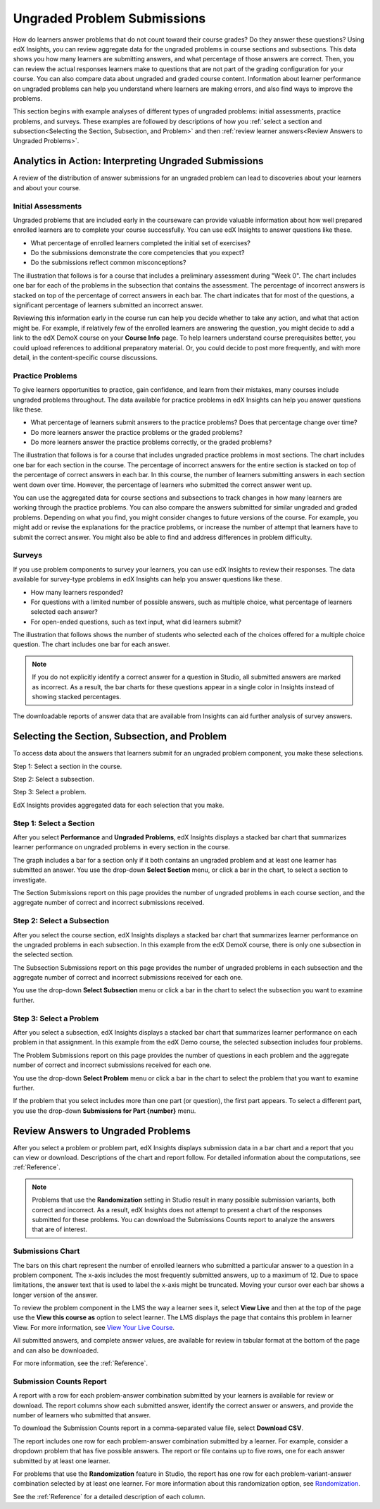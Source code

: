 .. _Performance_Ungraded:

#############################
Ungraded Problem Submissions
#############################

How do learners answer problems that do not count toward their course grades?
Do they answer these questions? Using edX Insights, you can review aggregate
data for the ungraded problems in course sections and subsections. This data
shows you how many learners are submitting answers, and what percentage of
those answers are correct. Then, you can review the actual responses learners
make to questions that are not part of the grading configuration for your
course. You can also compare data about ungraded and graded course content.
Information about learner performance on ungraded problems can help you
understand where learners are making errors, and also find ways to improve
the problems.

This section begins with example analyses of different types of ungraded
problems: initial assessments, practice problems, and surveys. These examples
are followed by descriptions of how you :ref:`select a section and
subsection<Selecting the Section, Subsection, and Problem>` and then
:ref:`review learner answers<Review Answers to Ungraded Problems>`.

*******************************************************
Analytics in Action: Interpreting Ungraded Submissions
*******************************************************

A review of the distribution of answer submissions for an ungraded problem can
lead to discoveries about your learners and about your course. 

============================
Initial Assessments 
============================

Ungraded problems that are included early in the courseware can provide
valuable information about how well prepared enrolled learners are to complete
your course successfully. You can use edX Insights to answer questions like
these.

* What percentage of enrolled learners completed the initial set of exercises?

* Do the submissions demonstrate the core competencies that you expect?

* Do the submissions reflect common misconceptions?

.. Victor, more or better questions?

The illustration that follows is for a course that includes a preliminary
assessment during "Week 0". The chart includes one bar for each of the
problems in the subsection that contains the assessment. The percentage of
incorrect answers is stacked on top of the percentage of correct answers in
each bar. The chart indicates that for most of the questions, a significant
percentage of learners submitted an incorrect answer.

.. image:: ../images/problems_ungraded.png
 :alt: A screen shot that illustrates that 30% or more of the learners
     submitted the incorrect answer for most of the questions

.. BUx/PY1x/1T2015/performance/ungraded_content/sections/i4x%3A//BUx/PY1x/chapter/1e2e85d75de44431a83f698c1aed99b6/subsections/i4x%3A//BUx/PY1x/sequential/1dbce9aea0fb4df1b22521cb02fd1c17/

Reviewing this information early in the course run can help you decide whether
to take any action, and what that action might be. For example, if relatively
few of the enrolled learners are answering the question, you might decide to
add a link to the edX DemoX course on your **Course Info** page. To help
learners understand course prerequisites better, you could upload references
to additional preparatory material. Or, you could decide to post more
frequently, and with more detail, in the content-specific course discussions.

============================
Practice Problems 
============================

To give learners opportunities to practice, gain confidence, and learn from
their mistakes, many courses include ungraded problems throughout. The data
available for practice problems in edX Insights can help you answer questions
like these.

* What percentage of learners submit answers to the practice problems? Does
  that percentage change over time?

* Do more learners answer the practice problems or the graded problems?

* Do more learners answer the practice problems correctly, or the graded problems?

The illustration that follows is for a course that includes ungraded practice
problems in most sections. The chart includes one bar for each section in the
course. The percentage of incorrect answers for the entire section is stacked
on top of the percentage of correct answers in each bar. In this course, the
number of learners submitting answers in each section went down over time.
However, the percentage of learners who submitted the correct answer went up.

.. image:: ../images/sections_ungraded.png
 :alt: A screen shot that illustrates the downward trend in number of learners
  answering, but with lower percentages of incorrect answers

.. CaltechX/Ec1011x/1T2014/performance/ungraded_content/

You can use the aggregated data for course sections and subsections to track
changes in how many learners are working through the practice problems. You
can also compare the answers submitted for similar ungraded and graded
problems. Depending on what you find, you might consider changes to future
versions of the course. For example, you might add or revise the explanations
for the practice problems, or increase the number of attempt that learners
have to submit the correct answer. You might also be able to find and address
differences in problem difficulty.

===============================================
Surveys
===============================================

.. Victor, please let me know if we should include this section at this time. The semi-critical "show_correctness" attribute that one sets in Studio is not currently documented...

If you use problem components to survey your learners, you can use edX
Insights to review their responses. The data available for survey-type
problems in edX Insights can help you answer questions like these.

* How many learners responded? 

* For questions with a limited number of possible answers, such as multiple
  choice, what percentage of learners selected each answer?

* For open-ended questions, such as text input, what did learners submit?

The illustration that follows shows the number of students who selected each
of the choices offered for a multiple choice question. The chart includes one
bar for each answer.

.. note:: If you do not explicitly identify a correct answer for a
 question in Studio, all submitted answers are marked as incorrect. As a
 result, the bar charts for these questions appear in a single color in
 Insights instead of showing stacked percentages.

.. image:: ../images/survey_ungraded.png
 :alt: A screen shot that illustrates the downward trend in number of learners
  answering, but with lower percentages of incorrect answers

.. BerkeleyX/GG101x/1T2014/performance/ungraded_content/sections/i4x%3A//BerkeleyX/GG101x/chapter/d13fe70f7ca44a8f85f2d38efdc8d86c/subsections/i4x%3A//BerkeleyX/GG101x/sequential/0c8e4c5cdb3a4329a9a12f2e33c1fd76/problems/i4x%3A//BerkeleyX/GG101x/problem/89d1916b958341129ad23fd75a09df48/parts/i4x-BerkeleyX-GG101x-problem-89d1916b958341129ad23fd75a09df48_2_1/answer_distribution/

The downloadable reports of answer data that are available from Insights can
aid further analysis of survey answers.

.. _Selecting the Section, Subsection, and Problem:

*******************************************************
Selecting the Section, Subsection, and Problem
*******************************************************

To access data about the answers that learners submit for an ungraded problem
component, you make these selections.

Step 1: Select a section in the course.

Step 2: Select a subsection. 

Step 3: Select a problem.

EdX Insights provides aggregated data for each selection that you make. 

==================================
Step 1: Select a Section
==================================

After you select **Performance** and **Ungraded Problems**, edX Insights
displays a stacked bar chart that summarizes learner performance on ungraded
problems in every section in the course. 

.. image:: ../images/ungraded_section_selection.png
 :alt: A screen shot of a chart with two bars, one for each of the course
  sections that includes ungraded content

The graph includes a bar for a section only if it both contains an ungraded problem
and at least one learner has submitted an answer. You use the drop-down
**Select Section** menu, or click a bar in the chart, to select a section to
investigate.

The Section Submissions report on this page provides the number of ungraded
problems in each course section, and the aggregate number of correct and
incorrect submissions received.

==============================
Step 2: Select a Subsection 
==============================

After you select the course section, edX Insights displays a stacked bar chart
that summarizes learner performance on the ungraded problems in each
subsection. In this example from the edX DemoX course, there is only one
subsection in the selected section.

.. image:: ../images/ungraded_subsection_selection.png
 :alt: A screen shot of a chart with one bar, for the subsection in the
     selected section

The Subsection Submissions report on this page provides the number of ungraded
problems in each subsection and the aggregate number of correct and incorrect
submissions received for each one.

You use the drop-down **Select Subsection** menu or click a bar in the
chart to select the subsection you want to examine further.

=========================
Step 3: Select a Problem
=========================

After you select a subsection, edX Insights displays a stacked bar chart that
summarizes learner performance on each problem in that assignment. In this
example from the edX Demo course, the selected subsection includes
four problems. 

.. image:: ../images/ungraded_problem_selection.png
 :alt: A screen shot of a chart with four bars, one for each of the ungraded
     problems in the selected subsection

The Problem Submissions report on this page provides the number of questions
in each problem and the aggregate number of correct and incorrect submissions
received for each one.

You use the drop-down **Select Problem** menu or click a bar in the chart to
select the problem that you want to examine further.

If the problem that you select includes more than one part (or question), the
first part appears. To select a different part, you use the drop-down
**Submissions for Part {number}** menu. 

.. _Review Answers to Ungraded Problems:

*************************************
Review Answers to Ungraded Problems
*************************************

After you select a problem or problem part, edX Insights displays submission
data in a bar chart and a report that you can view or download. Descriptions
of the chart and report follow. For detailed information about the
computations, see :ref:`Reference`.

.. note:: Problems that use the **Randomization** setting in Studio result in
 many possible submission variants, both correct and incorrect. As a result,
 edX Insights does not attempt to present a chart of the responses submitted
 for these problems. You can download the Submissions Counts report to
 analyze the answers that are of interest.

==================
Submissions Chart
==================

The bars on this chart represent the number of enrolled learners who submitted
a particular answer to a question in a problem component. The x-axis includes
the most frequently submitted answers, up to a maximum of 12. Due to space
limitations, the answer text that is used to label the x-axis might be
truncated. Moving your cursor over each bar shows a longer version of the
answer.

.. image:: ../images/answers_ungraded.png
 :alt: A screen shot that illustrates an even split between correct and
     incorrect answers submitted for a True or False question

.. edX/DemoX.1/2014/performance/ungraded_content/sections/i4x%3A//edX/DemoX.1/chapter/0af8db2309474971bfa70cda98668a30/subsections/i4x%3A//edX/DemoX.1/sequential/ec3364075f2845baa625bfecd5970410/problems/i4x%3A//edX/DemoX.1/problem/47bf6dbce8374b789e3ebdefd74db332/parts/i4x-edX-DemoX_1-problem-47bf6dbce8374b789e3ebdefd74db332_2_1/answer_distribution/

To review the problem component in the LMS the way a learner sees it, select
**View Live** and then at the top of the page use the **View this course as**
option to select learner. The LMS displays the page that contains this problem
in learner View. For more information, see `View Your Live Course`_.

All submitted answers, and complete answer values, are available for review in
tabular format at the bottom of the page and can also be downloaded.

For more information, see the :ref:`Reference`.

=========================
Submission Counts Report
=========================

A report with a row for each problem-answer combination submitted by your
learners is available for review or download. The report columns show each
submitted answer, identify the correct answer or answers, and provide the
number of learners who submitted that answer.

To download the Submission Counts report in a comma-separated value
file, select **Download CSV**.

The report includes one row for each problem-answer combination submitted by a
learner. For example, consider a dropdown problem that has five possible
answers. The report or file contains up to five rows, one for each answer
submitted by at least one learner.

For problems that use the **Randomization** feature in Studio, the report has
one row for each problem-variant-answer combination selected by at least one
learner. For more information about this randomization option, see
`Randomization`_.

See the :ref:`Reference` for a detailed description of each column.

.. _Randomization: http://edx.readthedocs.org/projects/edx-partner-course-staff/en/latest/creating_content/create_problem.html#randomization

.. _View Your Live Course: http://edx.readthedocs.org/projects/edx-partner-course-staff/en/latest/developing_course/testing_courseware.html?highlight=view%20live#view-your-live-course

